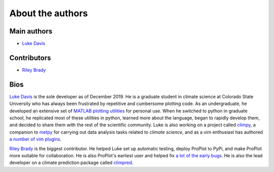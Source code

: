 About the authors
=================

Main authors
------------
* `Luke Davis`_

Contributors
------------
* `Riley Brady`_

Bios
----
`Luke Davis`_ is the sole developer as of December 2019. He is a graduate student in climate science at Colorado State University who has always been frustrated by repetitive and cumbersome plotting code. As an undergraduate, he developed an extensive set of `MATLAB plotting utilities <https://github.com/lukelbd/matfuncs>`__ for personal use. When he switched to python in graduate school, he replicated most of these utilities in python, learned more about the language, began to rapidly develop them, and decided to share them with the rest of the scientific community. Luke is also working on a project called `climpy <https://github.com/lukelbd/climpy>`__, a companion to `metpy <https://github.com/Unidata/MetPy>`__ for carrying out data analysis tasks related to *climate science*, and as a vim enthusiast has authored `a number of vim plugins <https://github.com/lukelbd?tab=repositories>`__.

`Riley Brady`_ is the biggest contributor. He helped Luke set up automatic testing, deploy ProPlot to PyPi, and make ProPlot more suitable for collaboration. He is also ProPlot's earliest user and helped fix `a lot of the early bugs <https://github.com/lukelbd/proplot/issues?q=is%3Aissue+is%3Aclosed>`__. He is also the lead developer on a climate prediction package called `climpred <https://github.com/bradyrx/climpred>`__.



.. _Luke Davis: https://github.com/lukelbd

.. _Riley Brady: https://github.com/bradyrx
